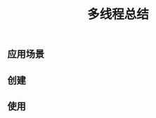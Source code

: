 #+TITLE: 多线程总结
#+LAYOUT: post
#+CATEGORIES: protocol
#+TAGS: 


#+HTML: <!-- more -->
** 应用场景
** 创建
** 使用

